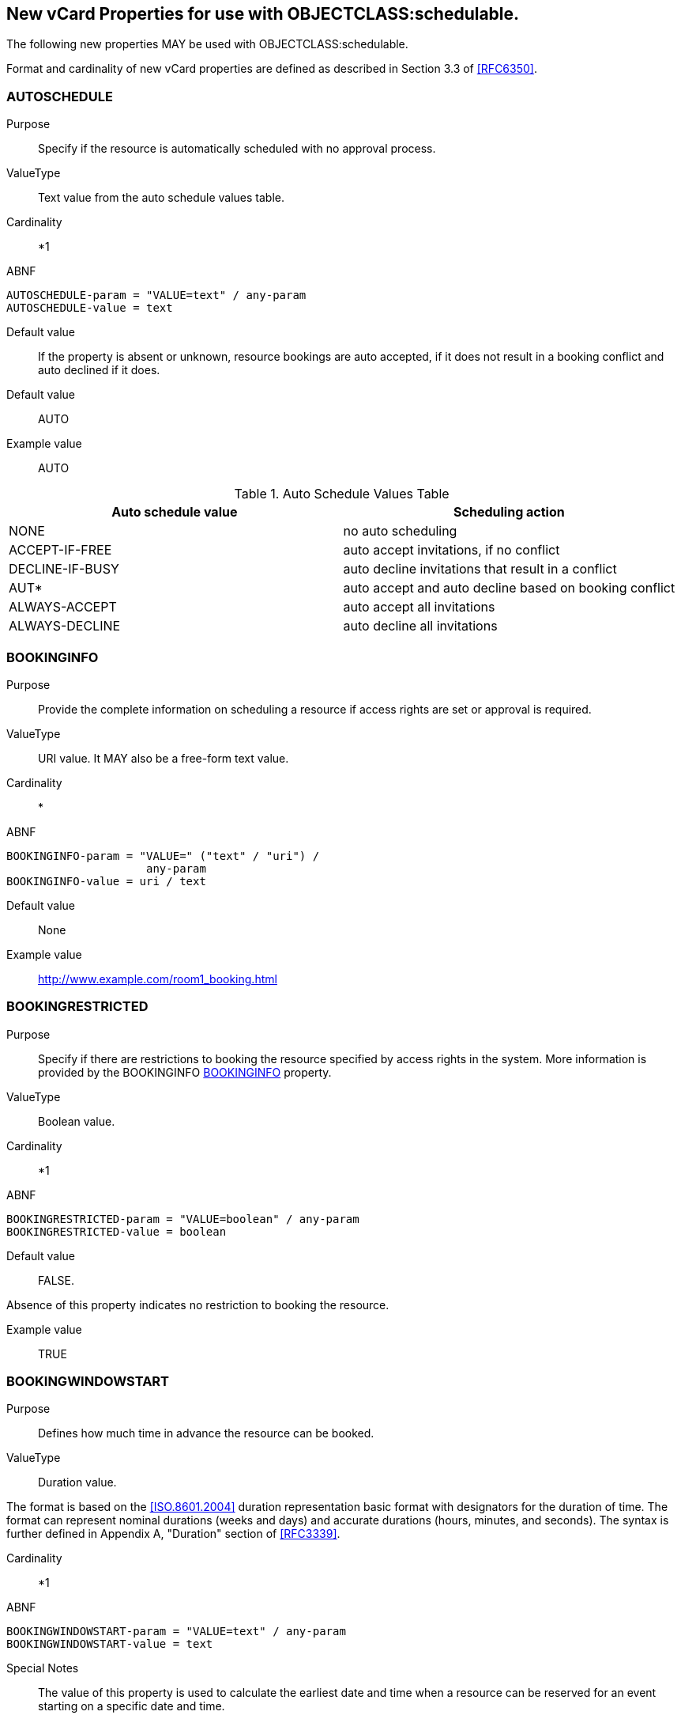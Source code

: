 [[new_properties]]

== New vCard Properties for use with OBJECTCLASS:schedulable.

The following new properties MAY be used with
OBJECTCLASS:schedulable.

Format and cardinality of new vCard properties are defined as
described in Section 3.3 of <<RFC6350>>.

[[auto]]
=== AUTOSCHEDULE

Purpose:: Specify if the resource is automatically scheduled with no
approval process.

ValueType:: Text value from the auto schedule values table.

Cardinality:: *1

ABNF::
[source,abnf]
----
AUTOSCHEDULE-param = "VALUE=text" / any-param
AUTOSCHEDULE-value = text
----

Default value:: If the property is absent or unknown, resource
bookings are auto accepted, if it does not result in a booking
conflict and auto declined if it does.

Default value:: AUTO

Example value:: AUTO

.Auto Schedule Values Table
|===
|Auto schedule value |Scheduling action

| NONE              | no auto scheduling
| ACCEPT-IF-FREE    | auto accept invitations, if no conflict
| DECLINE-IF-BUSY| auto decline invitations that result in a conflict
| AUT* | auto accept and auto decline based on booking conflict
| ALWAYS-ACCEPT     | auto accept all invitations
| ALWAYS-DECLINE    | auto decline all invitations
|===

[[bookinfo]]
=== BOOKINGINFO

Purpose:: Provide the complete information on scheduling a resource
if access rights are set or approval is required.

ValueType:: URI value.  It MAY also be a free-form text value.

Cardinality:: *

ABNF::
[source,abnf]
----
BOOKINGINFO-param = "VALUE=" ("text" / "uri") /
                     any-param
BOOKINGINFO-value = uri / text
----

Default value:: None

Example value:: http://www.example.com/room1_booking.html

[[bookrestrict]]
=== BOOKINGRESTRICTED

Purpose:: Specify if there are restrictions to booking the
resource specified by access rights in the system.
More information is provided by the BOOKINGINFO
<<bookinfo>> property.

ValueType:: Boolean value.

Cardinality:: *1

ABNF::
[source,abnf]
----
BOOKINGRESTRICTED-param = "VALUE=boolean" / any-param
BOOKINGRESTRICTED-value = boolean
----

Default value:: FALSE.

Absence of this property indicates no restriction to
booking the resource.

Example value:: TRUE

[[bwin_start]]
=== BOOKINGWINDOWSTART

Purpose:: Defines how much time in advance the resource can be
booked.

ValueType:: Duration value.

The format is based on the <<ISO.8601.2004>>
duration representation basic format with designators
for the duration of time.
The format can represent nominal durations (weeks and days) and accurate
durations (hours, minutes, and seconds).
The syntax is further defined in Appendix A, "Duration" section of
<<RFC3339>>.

Cardinality:: *1

ABNF::
[source,abnf]
----
BOOKINGWINDOWSTART-param = "VALUE=text" / any-param
BOOKINGWINDOWSTART-value = text
----

Special Notes:: The value of this property is used to calculate the
earliest date and time when a resource can be reserved
for an event starting on a specific date and time.

If this property value is defined, the resource may be
booked for an event at a certain time, only if the
current time is equal to or after the date and time
calculated by subtracting this value from the event's
proposed start time. If this property is absent, then
the resource may be booked at any time before the end of
the booking window.

Default value:: None

Example value:: P3M

[[bwin_end]]
=== BOOKINGWINDOWEND

Purpose:: Defines how much time in advance the resource booking is
closed.

ValueType:: Duration value.

The format is based on the <<ISO.8601.2004>>
duration representation basic format with designators
for the duration of time.
The format can represent nominal durations (weeks and days) and accurate
durations (hours, minutes, and seconds).
The syntax is further defined in Appendix A, "Duration" section of
<<RFC3339>>.

Cardinality:: *1

ABNF::
[source,abnf]
----
BOOKINGWINDOWEND-param = "VALUE=text" / any-param
BOOKINGWINDOWEND-value = text
----

Special Notes:: The value of this property is used to calculate the
latest date and time when a resource can be reserved for an event starting on
a specific date and time.
+
If the current time is equal to or before the value obtained by
subtracting BookingWindowEnd from the start date and time of the
event, then the resource may be booked. If this property is absent,
then the resource may be booked anytime from booking window start
to the start of the event.
+
BookingWindow Start and End together provide the window of time a
resource can be booked, relative to the start time of the event.
+
[source]
----
If: BookingWindowStart = BwS,
    BookingWindowEnd = BwE,
    Current Time = CT and
    Event Start Time = ST,
Then a resource can be booked at a certain time only if
    CT is equal to or after (ST - BwS)
    and CT is equal to or before (ST - BwE)
----

Default value:: None

Example value:: P5D

[[max_inst]]
=== MAXINSTANCES

Purpose:: Maximum number of instances of an event, the resource
can be scheduled for from NOW.

ValueType:: Integer value.

Cardinality:: *1

ABNF::
[source,abnf]
----
MAXINSTANCES-param = "VALUE=integer" / any-param
MAXINSTANCES-value = integer
----

Special Notes:: Value of 0 indicates no limits. Value of 1 indicates
that no recurring bookings are allowed. If this property
is absent there is no limit to the number of instances
it may be booked for at any moment.

Default value:: 0

Example value:: 60

[[multibook]]
=== MULTIBOOK

Purpose:: Number of simultaneous bookings allowed.

ValueType:: Integer value.
Value of 0 indicates no limits.

Cardinality:: *1

ABNF::
[source,abnf]
----
MULTIBOOK-param = "VALUE=integer" / any-param
MULTIBOOK-value = integer
----

Special Notes:: Value of 0 indicates no limits. If this property is
absent the resource may be booked only for one event at
a particular moment.

Default value:: 1

Example value:: 1
